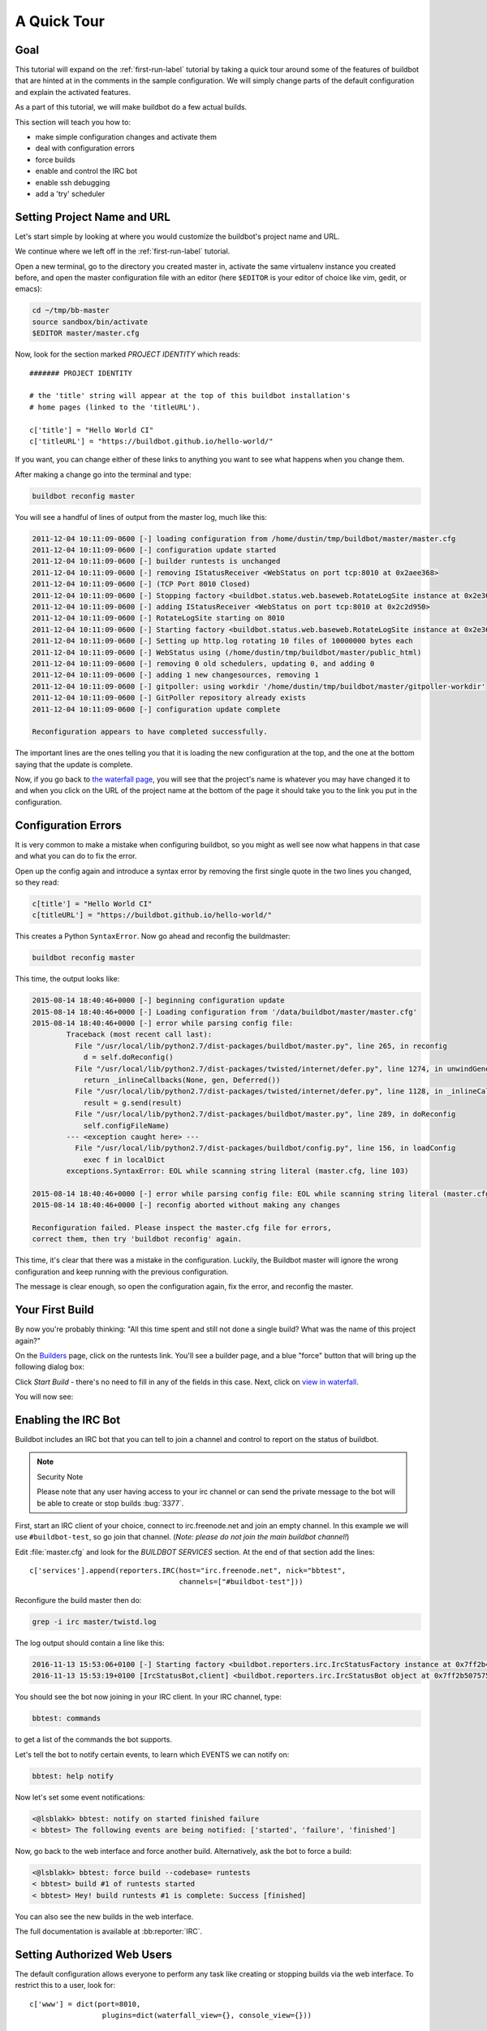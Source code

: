 .. _quick-tour-label:

============
A Quick Tour
============

Goal
----

This tutorial will expand on the :ref:`first-run-label` tutorial by taking a quick tour around some of the features of buildbot that are hinted at in the comments in the sample configuration.
We will simply change parts of the default configuration and explain the activated features.

As a part of this tutorial, we will make buildbot do a few actual builds.

This section will teach you how to:

- make simple configuration changes and activate them
- deal with configuration errors
- force builds
- enable and control the IRC bot
- enable ssh debugging
- add a 'try' scheduler

Setting Project Name and URL
----------------------------

Let's start simple by looking at where you would customize the buildbot's project name and URL.

We continue where we left off in the :ref:`first-run-label` tutorial.

Open a new terminal, go to the directory you created master in, activate the same virtualenv instance you created before, and open the master configuration file with an editor (here ``$EDITOR`` is your editor of choice like vim, gedit, or emacs):

.. code-block:: bash

  cd ~/tmp/bb-master
  source sandbox/bin/activate
  $EDITOR master/master.cfg

Now, look for the section marked *PROJECT IDENTITY* which reads::

  ####### PROJECT IDENTITY

  # the 'title' string will appear at the top of this buildbot installation's
  # home pages (linked to the 'titleURL').

  c['title'] = "Hello World CI"
  c['titleURL'] = "https://buildbot.github.io/hello-world/"

If you want, you can change either of these links to anything you want to see what happens when you change them.

After making a change go into the terminal and type:

.. code-block:: bash

  buildbot reconfig master

You will see a handful of lines of output from the master log, much like this:

.. code-block:: none

    2011-12-04 10:11:09-0600 [-] loading configuration from /home/dustin/tmp/buildbot/master/master.cfg
    2011-12-04 10:11:09-0600 [-] configuration update started
    2011-12-04 10:11:09-0600 [-] builder runtests is unchanged
    2011-12-04 10:11:09-0600 [-] removing IStatusReceiver <WebStatus on port tcp:8010 at 0x2aee368>
    2011-12-04 10:11:09-0600 [-] (TCP Port 8010 Closed)
    2011-12-04 10:11:09-0600 [-] Stopping factory <buildbot.status.web.baseweb.RotateLogSite instance at 0x2e36638>
    2011-12-04 10:11:09-0600 [-] adding IStatusReceiver <WebStatus on port tcp:8010 at 0x2c2d950>
    2011-12-04 10:11:09-0600 [-] RotateLogSite starting on 8010
    2011-12-04 10:11:09-0600 [-] Starting factory <buildbot.status.web.baseweb.RotateLogSite instance at 0x2e36e18>
    2011-12-04 10:11:09-0600 [-] Setting up http.log rotating 10 files of 10000000 bytes each
    2011-12-04 10:11:09-0600 [-] WebStatus using (/home/dustin/tmp/buildbot/master/public_html)
    2011-12-04 10:11:09-0600 [-] removing 0 old schedulers, updating 0, and adding 0
    2011-12-04 10:11:09-0600 [-] adding 1 new changesources, removing 1
    2011-12-04 10:11:09-0600 [-] gitpoller: using workdir '/home/dustin/tmp/buildbot/master/gitpoller-workdir'
    2011-12-04 10:11:09-0600 [-] GitPoller repository already exists
    2011-12-04 10:11:09-0600 [-] configuration update complete

    Reconfiguration appears to have completed successfully.

The important lines are the ones telling you that it is loading the new configuration at the top, and the one at the bottom saying that the update is complete.

Now, if you go back to `the waterfall page <http://localhost:8010/#/waterfall>`_, you will see that the project's name is whatever you may have changed it to and when you click on the URL of the project name at the bottom of the page it should take you to the link you put in the configuration.

Configuration Errors
--------------------

It is very common to make a mistake when configuring buildbot, so you might as well see now what happens in that case and what you can do to fix the error.

Open up the config again and introduce a syntax error by removing the first single quote in the two lines you changed, so they read:

..
    Format a `none` since this is not a valid Python code

.. code-block:: none

  c[title'] = "Hello World CI"
  c[titleURL'] = "https://buildbot.github.io/hello-world/"

This creates a Python ``SyntaxError``.
Now go ahead and reconfig the buildmaster:

.. code-block:: bash

  buildbot reconfig master

This time, the output looks like:

.. code-block:: none

    2015-08-14 18:40:46+0000 [-] beginning configuration update
    2015-08-14 18:40:46+0000 [-] Loading configuration from '/data/buildbot/master/master.cfg'
    2015-08-14 18:40:46+0000 [-] error while parsing config file:
	    Traceback (most recent call last):
	      File "/usr/local/lib/python2.7/dist-packages/buildbot/master.py", line 265, in reconfig
		d = self.doReconfig()
	      File "/usr/local/lib/python2.7/dist-packages/twisted/internet/defer.py", line 1274, in unwindGenerator
		return _inlineCallbacks(None, gen, Deferred())
	      File "/usr/local/lib/python2.7/dist-packages/twisted/internet/defer.py", line 1128, in _inlineCallbacks
		result = g.send(result)
	      File "/usr/local/lib/python2.7/dist-packages/buildbot/master.py", line 289, in doReconfig
		self.configFileName)
	    --- <exception caught here> ---
	      File "/usr/local/lib/python2.7/dist-packages/buildbot/config.py", line 156, in loadConfig
		exec f in localDict
	    exceptions.SyntaxError: EOL while scanning string literal (master.cfg, line 103)

    2015-08-14 18:40:46+0000 [-] error while parsing config file: EOL while scanning string literal (master.cfg, line 103) (traceback in logfile)
    2015-08-14 18:40:46+0000 [-] reconfig aborted without making any changes

    Reconfiguration failed. Please inspect the master.cfg file for errors,
    correct them, then try 'buildbot reconfig' again.

This time, it's clear that there was a mistake in the configuration.
Luckily, the Buildbot master will ignore the wrong configuration and keep running with the previous configuration.

The message is clear enough, so open the configuration again, fix the error, and reconfig the master.

Your First Build
----------------

By now you're probably thinking: "All this time spent and still not done a single build? What was the name of this project again?"

On the `Builders <http://localhost:8010/#/builders>`_ page, click on the runtests link.
You'll see a builder page, and a blue "force" button that will bring up the
following dialog box:

.. image:: _images/force-build.png
   :alt: force a build.

Click *Start Build* - there's no need to fill in any of the fields in this case.
Next, click on `view in waterfall <http://localhost:8010/#/waterfall?show=runtests>`_.

You will now see:

.. image:: _images/runtests-success.png
   :alt: an successful test run happened.

Enabling the IRC Bot
--------------------

Buildbot includes an IRC bot that you can tell to join a channel and control to report on the status of buildbot.

.. note:: Security Note

    Please note that any user having access to your irc channel or can send the private message to the bot will be able to create or stop builds :bug:`3377`.

First, start an IRC client of your choice, connect to irc.freenode.net and join an empty channel.
In this example we will use ``#buildbot-test``, so go join that channel.
(*Note: please do not join the main buildbot channel!*)

Edit :file:`master.cfg` and look for the *BUILDBOT SERVICES* section.
At the end of that section add the lines::

  c['services'].append(reporters.IRC(host="irc.freenode.net", nick="bbtest",
                                     channels=["#buildbot-test"]))

Reconfigure the build master then do:

.. code-block:: bash

  grep -i irc master/twistd.log

The log output should contain a line like this:

.. code-block:: none

  2016-11-13 15:53:06+0100 [-] Starting factory <buildbot.reporters.irc.IrcStatusFactory instance at 0x7ff2b4b72710>
  2016-11-13 15:53:19+0100 [IrcStatusBot,client] <buildbot.reporters.irc.IrcStatusBot object at 0x7ff2b5075750>: I have joined #buildbot-test

You should see the bot now joining in your IRC client.
In your IRC channel, type:

.. code-block:: none

  bbtest: commands

to get a list of the commands the bot supports.

Let's tell the bot to notify certain events, to learn which EVENTS we can notify on:

.. code-block:: none

  bbtest: help notify

Now let's set some event notifications:

.. code-block:: irc

  <@lsblakk> bbtest: notify on started finished failure
  < bbtest> The following events are being notified: ['started', 'failure', 'finished']

Now, go back to the web interface and force another build. Alternatively, ask the bot to force a build:

.. code-block:: irc

  <@lsblakk> bbtest: force build --codebase= runtests
  < bbtest> build #1 of runtests started
  < bbtest> Hey! build runtests #1 is complete: Success [finished]

You can also see the new builds in the web interface.

.. image:: _images/irc-testrun.png
   :alt: a successful test run from IRC happened.

The full documentation is available at :bb:reporter:`IRC`.

Setting Authorized Web Users
----------------------------

The default configuration allows everyone to perform any task like creating or stopping builds via the web interface. To restrict this to a user, look for::

  c['www'] = dict(port=8010,
                   plugins=dict(waterfall_view={}, console_view={}))

and append::

  c['www']['authz'] = util.Authz(
          allowRules = [
              util.AnyEndpointMatcher(role="admins")
          ],
          roleMatchers = [
              util.RolesFromUsername(roles=['admins'], usernames=['Alice'])
          ]
  )
  c['www']['auth'] = util.UserPasswordAuth([('Alice','Password1')])

For more details, see :ref:`Web-Authentication`.

Debugging with Manhole
----------------------

You can do some debugging by using manhole, an interactive Python shell.
It exposes full access to the buildmaster's account (including the ability to modify and delete files), so it should not be enabled with a weak or easily guessable password.

To use this you will need to install an additional package or two to your virtualenv:

.. code-block:: bash

  cd ~/tmp/bb-master
  source sandbox/bin/activate
  pip install -U pip
  pip install cryptography pyasn1

You will also need to generate an SSH host key for the Manhole server.

.. code-block:: bash

  mkdir -p /data/ssh_host_keys
  ckeygen -t rsa -f /data/ssh_host_keys/ssh_host_rsa_key

In your master.cfg find::

  c = BuildmasterConfig = {}

Insert the following to enable debugging mode with manhole::

  ####### DEBUGGING
  from buildbot import manhole
  c['manhole'] = manhole.PasswordManhole("tcp:1234:interface=127.0.0.1","admin","passwd", ssh_hostkey_dir="/data/ssh_host_keys/")

After restarting the master, you can ssh into the master and get an interactive Python shell:

.. code-block:: bash

  ssh -p1234 admin@127.0.0.1
  # enter passwd at prompt

.. note::
    The pyasn1-0.1.1 release has a bug which results in an exception similar to
    this on startup:

    .. code-block:: none

        exceptions.TypeError: argument 2 must be long, not int

    If you see this, the temporary solution is to install the previous version
    of pyasn1:

    .. code-block:: bash

        pip install pyasn1-0.0.13b

If you wanted to check which workers are connected and what builders those workers are assigned to you could do::

  >>> master.workers.workers
  {'example-worker': <Worker 'example-worker', current builders: runtests>}

Objects can be explored in more depth using `dir(x)` or the helper function `show(x)`.

Adding a 'try' scheduler
------------------------

Buildbot includes a way for developers to submit patches for testing without committing them to the source code control system.
(This is really handy for projects that support several operating systems or architectures.)

To set this up, add the following lines to master.cfg::

  from buildbot.scheduler import Try_Userpass
  c['schedulers'] = []
  c['schedulers'].append(Try_Userpass(
                                      name='try',
                                      builderNames=['runtests'],
                                      port=5555,
                                      userpass=[('sampleuser','samplepass')]))

Then you can submit changes using the :bb:cmdline:`try` command.

Let's try this out by making a one-line change to hello-world, say, to make it trace the tree by default:

.. code-block:: bash

  git clone https://github.com/buildbot/hello-world.git hello-world-git
  cd hello-world-git/hello
  $EDITOR __init__.py
  # change 'return "hello " + who' on line 6 to 'return "greets " + who'

Then run buildbot's ``try`` command as follows:

.. code-block:: bash

  cd ~/tmp/bb-master
  source sandbox/bin/activate
  buildbot try --connect=pb --master=127.0.0.1:5555 --username=sampleuser --passwd=samplepass --vc=git

This will do ``git diff`` for you and send the resulting patch to the server for build and test against the latest sources from Git.

Now go back to the `waterfall <http://localhost:8010/#/waterfall>`_ page, click on the runtests link, and scroll down.
You should see that another build has been started with your change (and stdout for the tests should be chock-full of parse trees as a result).
The "Reason" for the job will be listed as "'try' job", and the blamelist will be empty.

To make yourself show up as the author of the change, use the ``--who=emailaddr`` option on ``buildbot try`` to pass your email address.

To make a description of the change show up, use the ``--properties=comment="this is a comment"`` option on ``buildbot try``.

To use ssh instead of a private username/password database, see :bb:sched:`Try_Jobdir`.

